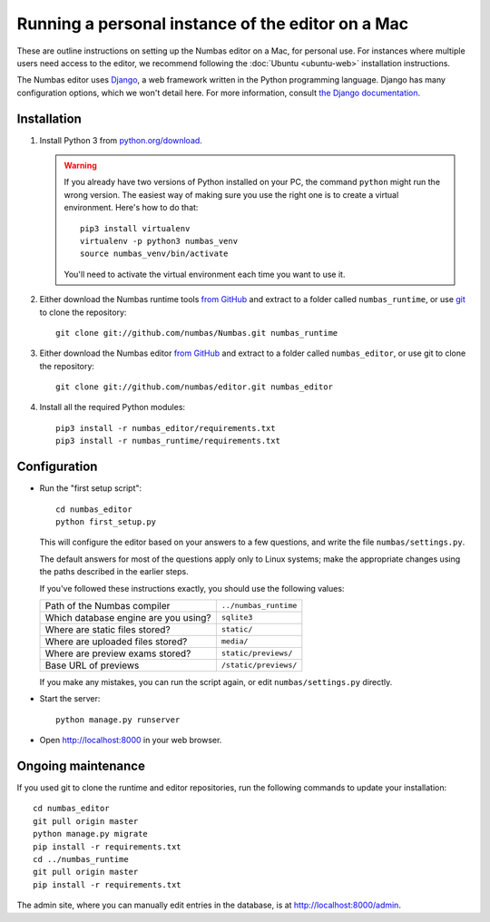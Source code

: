 Running a personal instance of the editor on a Mac
==================================================

These are outline instructions on setting up the Numbas editor on a Mac,
for personal use. 
For instances where multiple users need access to the
editor, we recommend following the :doc:`Ubuntu <ubuntu-web>`
installation instructions.

The Numbas editor uses `Django <https://www.djangoproject.com/>`_, a web framework written in the Python programming language. 
Django has many configuration options, which we won't detail here.
For more information, consult `the Django documentation <https://docs.djangoproject.com/en/2.1/>`_.

Installation
------------

#.  Install Python 3 from `python.org/download <http://python.org/download/>`_.

    .. warning:: 
    
        If you already have two versions of Python installed on your PC,
        the command ``python`` might run the wrong version. The easiest
        way of making sure you use the right one is to create a virtual
        environment. 
        Here's how to do that::
        
            pip3 install virtualenv
            virtualenv -p python3 numbas_venv
            source numbas_venv/bin/activate
            
        You'll need to activate the virtual environment each time you want to use it.

#.  Either download the Numbas runtime tools `from GitHub <https://github.com/numbas/Numbas/archive/master.zip>`_ 
    and extract to a folder called ``numbas_runtime``, or use `git <https://git-scm.com/>`__ to clone the repository::
  
        git clone git://github.com/numbas/Numbas.git numbas_runtime
        
#.  Either download the Numbas editor `from GitHub <https://github.com/numbas/editor/archive/master.zip>`_
    and extract to a folder called ``numbas_editor``, or use git to clone the repository::

        git clone git://github.com/numbas/editor.git numbas_editor

#.  Install all the required Python modules::

        pip3 install -r numbas_editor/requirements.txt
        pip3 install -r numbas_runtime/requirements.txt

Configuration
-------------

- Run the "first setup script"::
  
    cd numbas_editor
    python first_setup.py

  This will configure the editor based on your answers to a few
  questions, and write the file ``numbas/settings.py``.

  The default answers for most of the questions apply only to Linux
  systems; make the appropriate changes using the paths described in
  the earlier steps.

  If you've followed these instructions exactly, you should use the following
  values:

  ==================================== =====================
  Path of the Numbas compiler          ``../numbas_runtime``
  Which database engine are you using? ``sqlite3``
  Where are static files stored?       ``static/``
  Where are uploaded files stored?     ``media/``
  Where are preview exams stored?      ``static/previews/``
  Base URL of previews                 ``/static/previews/``
  ==================================== =====================

  If you make any mistakes, you can run the script again, or edit
  ``numbas/settings.py`` directly.

-  Start the server::
  
    python manage.py runserver

-  Open http://localhost:8000 in your web browser.

Ongoing maintenance
-------------------

If you used git to clone the runtime and editor repositories, run the
following commands to update your installation::

    cd numbas_editor
    git pull origin master
    python manage.py migrate
    pip install -r requirements.txt
    cd ../numbas_runtime
    git pull origin master
    pip install -r requirements.txt

The admin site, where you can manually edit entries in the database, is at http://localhost:8000/admin.
